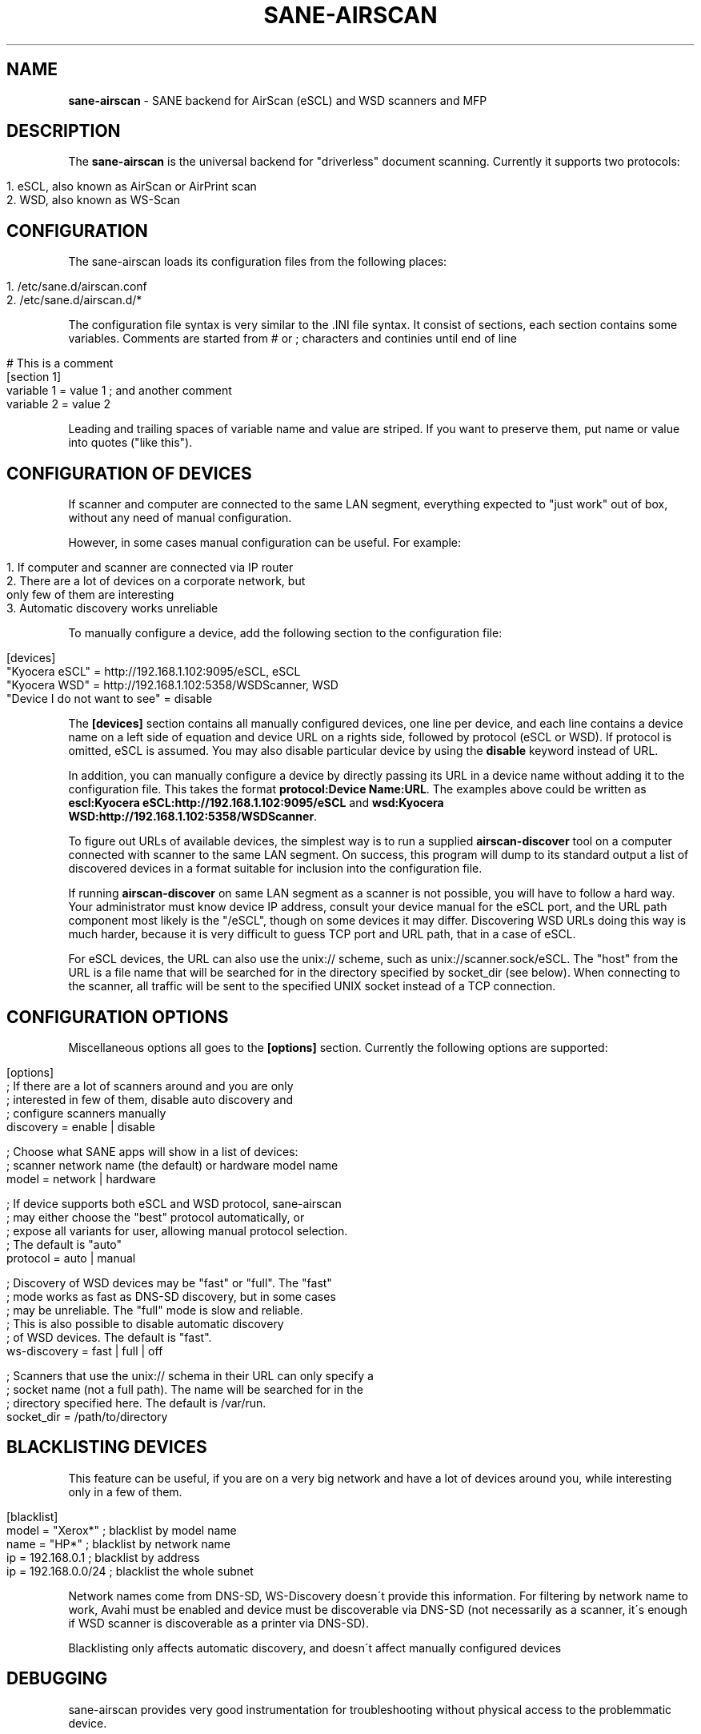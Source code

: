 .\" generated with Ronn/v0.7.3
.\" http://github.com/rtomayko/ronn/tree/0.7.3
.
.TH "SANE\-AIRSCAN" "5" "May 2021" "" "AirScan (eSCL) and WSD SANE backend"
.
.SH "NAME"
\fBsane\-airscan\fR \- SANE backend for AirScan (eSCL) and WSD scanners and MFP
.
.SH "DESCRIPTION"
The \fBsane\-airscan\fR is the universal backend for "driverless" document scanning\. Currently it supports two protocols:
.
.IP "" 4
.
.nf

1\. eSCL, also known as AirScan or AirPrint scan
2\. WSD, also known as WS\-Scan
.
.fi
.
.IP "" 0
.
.SH "CONFIGURATION"
The sane\-airscan loads its configuration files from the following places:
.
.IP "" 4
.
.nf

1\. /etc/sane\.d/airscan\.conf
2\. /etc/sane\.d/airscan\.d/*
.
.fi
.
.IP "" 0
.
.P
The configuration file syntax is very similar to the \.INI file syntax\. It consist of sections, each section contains some variables\. Comments are started from # or ; characters and continies until end of line
.
.IP "" 4
.
.nf

# This is a comment
[section 1]
variable 1 = value 1  ; and another comment
variable 2 = value 2
.
.fi
.
.IP "" 0
.
.P
Leading and trailing spaces of variable name and value are striped\. If you want to preserve them, put name or value into quotes ("like this")\.
.
.SH "CONFIGURATION OF DEVICES"
If scanner and computer are connected to the same LAN segment, everything expected to "just work" out of box, without any need of manual configuration\.
.
.P
However, in some cases manual configuration can be useful\. For example:
.
.IP "" 4
.
.nf

1\. If computer and scanner are connected via IP router
2\. There are a lot of devices on a corporate network, but
   only few of them are interesting
3\. Automatic discovery works unreliable
.
.fi
.
.IP "" 0
.
.P
To manually configure a device, add the following section to the configuration file:
.
.IP "" 4
.
.nf

[devices]
"Kyocera eSCL" = http://192\.168\.1\.102:9095/eSCL, eSCL
"Kyocera WSD" = http://192\.168\.1\.102:5358/WSDScanner, WSD
"Device I do not want to see" = disable
.
.fi
.
.IP "" 0
.
.P
The \fB[devices]\fR section contains all manually configured devices, one line per device, and each line contains a device name on a left side of equation and device URL on a rights side, followed by protocol (eSCL or WSD)\. If protocol is omitted, eSCL is assumed\. You may also disable particular device by using the \fBdisable\fR keyword instead of URL\.
.
.P
In addition, you can manually configure a device by directly passing its URL in a device name without adding it to the configuration file\. This takes the format \fBprotocol:Device Name:URL\fR\. The examples above could be written as \fBescl:Kyocera eSCL:http://192\.168\.1\.102:9095/eSCL\fR and \fBwsd:Kyocera WSD:http://192\.168\.1\.102:5358/WSDScanner\fR\.
.
.P
To figure out URLs of available devices, the simplest way is to run a supplied \fBairscan\-discover\fR tool on a computer connected with scanner to the same LAN segment\. On success, this program will dump to its standard output a list of discovered devices in a format suitable for inclusion into the configuration file\.
.
.P
If running \fBairscan\-discover\fR on same LAN segment as a scanner is not possible, you will have to follow a hard way\. Your administrator must know device IP address, consult your device manual for the eSCL port, and the URL path component most likely is the "/eSCL", though on some devices it may differ\. Discovering WSD URLs doing this way is much harder, because it is very difficult to guess TCP port and URL path, that in a case of eSCL\.
.
.P
For eSCL devices, the URL can also use the unix:// scheme, such as unix://scanner\.sock/eSCL\. The "host" from the URL is a file name that will be searched for in the directory specified by socket_dir (see below)\. When connecting to the scanner, all traffic will be sent to the specified UNIX socket instead of a TCP connection\.
.
.SH "CONFIGURATION OPTIONS"
Miscellaneous options all goes to the \fB[options]\fR section\. Currently the following options are supported:
.
.IP "" 4
.
.nf

[options]
; If there are a lot of scanners around and you are only
; interested in few of them, disable auto discovery and
; configure scanners manually
discovery = enable | disable

; Choose what SANE apps will show in a list of devices:
; scanner network name (the default) or hardware model name
model = network | hardware

; If device supports both eSCL and WSD protocol, sane\-airscan
; may either choose the "best" protocol automatically, or
; expose all variants for user, allowing manual protocol selection\.
; The default is "auto"
protocol = auto | manual

; Discovery of WSD devices may be "fast" or "full"\. The "fast"
; mode works as fast as DNS\-SD discovery, but in some cases
; may be unreliable\. The "full" mode is slow and reliable\.
; This is also possible to disable automatic discovery
; of WSD devices\. The default is "fast"\.
ws\-discovery = fast | full | off

; Scanners that use the unix:// schema in their URL can only specify a
; socket name (not a full path)\.  The name will be searched for in the
; directory specified here\. The default is /var/run\.
socket_dir = /path/to/directory
.
.fi
.
.IP "" 0
.
.SH "BLACKLISTING DEVICES"
This feature can be useful, if you are on a very big network and have a lot of devices around you, while interesting only in a few of them\.
.
.IP "" 4
.
.nf

[blacklist]
model = "Xerox*"       ; blacklist by model name
name  = "HP*"          ; blacklist by network name
ip    = 192\.168\.0\.1    ; blacklist by address
ip    = 192\.168\.0\.0/24 ; blacklist the whole subnet
.
.fi
.
.IP "" 0
.
.P
Network names come from DNS\-SD, WS\-Discovery doesn\'t provide this information\. For filtering by network name to work, Avahi must be enabled and device must be discoverable via DNS\-SD (not necessarily as a scanner, it\'s enough if WSD scanner is discoverable as a printer via DNS\-SD)\.
.
.P
Blacklisting only affects automatic discovery, and doesn\'t affect manually configured devices
.
.SH "DEBUGGING"
sane\-airscan provides very good instrumentation for troubleshooting without physical access to the problemmatic device\.
.
.P
Debugging facilities can be controlled using the \fB[debug]\fR section of the configuration file:
.
.IP "" 4
.
.nf

[debug]
; Enable or disable console logging
enable = false | true

; Enable protocol trace and configure output directory
; for trace files\. Like in shell, to specify path relative to
; the home directory, start it with tilda character, followed
; by slash, i\.e\., "~/airscan/trace"\. The directory will
; be created automatically\.
trace = path

; Hex dump all traffic to the trace file (very verbose!)
hexdump = false | true
.
.fi
.
.IP "" 0
.
.SH "FILES"
.
.TP
\fB/etc/sane\.d/airscan\.conf\fR, \fB/etc/sane\.d/airscan\.d/*\fR
The backend configuration files
.
.TP
\fB/usr/LIBDIR/sane/libsane\-airscan\.so\fR
The shared library implementing this backend
.
.SH "ENVIRONMENT"
.
.TP
\fBSANE_DEBUG_AIRSCAN\fR
This variable if set to \fBtrue\fR or non\-zero numerical value, enables debug messages, that are printed to stdout
.
.TP
\fBSANE_CONFIG_DIR\fR
This variable alters the search path for configuration files\. This is a colon\-separated list of directories\. These directories are searched for the airscan\.conf configuration file and for the airscan\.d subdirectory, before the standard path (/etc/sane\.d) is searched\.
.
.SH "BUGS AND SUPPORT"
If you have found a bug, please file a GitHub issue on a GitHub project page: \fBhttps://github\.com/alexpevzner/sane\-airscan\fR
.
.SH "SEE ALSO"
sane(7), scanimage(1), xsane(1), airscan\-discover(1)
.
.SH "AUTHOR"
Alexander Pevzner <pzz@apevzner\.com>
